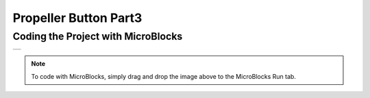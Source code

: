 ###########
Propeller Button Part3
###########

Coding the Project with MicroBlocks
------------------------------------
+--------------------+
||propeller-button-3||     
+--------------------+

.. |propeller-button-3| image:: _static/propeller-button-3.png

.. note::
  To code with MicroBlocks, simply drag and drop the image above to the MicroBlocks Run tab.
